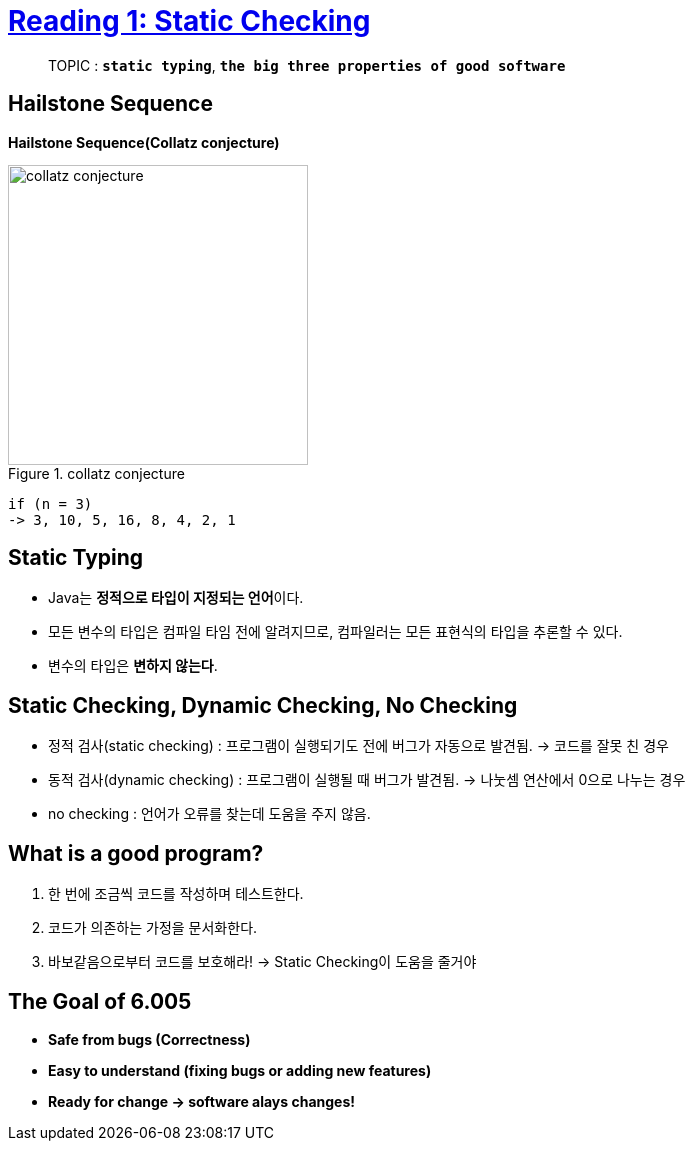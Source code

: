 = link:https://ocw.mit.edu/ans7870/6/6.005/s16/classes/01-static-checking/[Reading 1: Static Checking]

> TOPIC : `*static typing*`, `*the big three properties of good software*`

== Hailstone Sequence
**Hailstone Sequence(Collatz conjecture)**

image::images/collatz_conjecture.png[title= collatz conjecture, width=300, align="center"]

----
if (n = 3)
-> 3, 10, 5, 16, 8, 4, 2, 1
----


== Static Typing
* Java는 **정적으로 타입이 지정되는 언어**이다.
* 모든 변수의 타입은 컴파일 타임 전에 알려지므로, 컴파일러는 모든 표현식의 타입을 추론할 수 있다.
* 변수의 타입은 *변하지 않는다*.

== Static Checking, Dynamic Checking, No Checking
* 정적 검사(static checking) : 프로그램이 실행되기도 전에 버그가 자동으로 발견됨. -> 코드를 잘못 친 경우
* 동적 검사(dynamic checking) : 프로그램이 실행될 때 버그가 발견됨. -> 나눗셈 연산에서 0으로 나누는 경우
* no checking : 언어가 오류를 찾는데 도움을 주지 않음.

== What is a good program?
1. 한 번에 조금씩 코드를 작성하며 테스트한다.
2. 코드가 의존하는 가정을 문서화한다.
3. 바보같음으로부터 코드를 보호해라! -> Static Checking이 도움을 줄거야

== The Goal of 6.005
* *Safe from bugs (Correctness)*
* *Easy to understand (fixing bugs or adding new features)*
* *Ready for change -> software alays changes!*